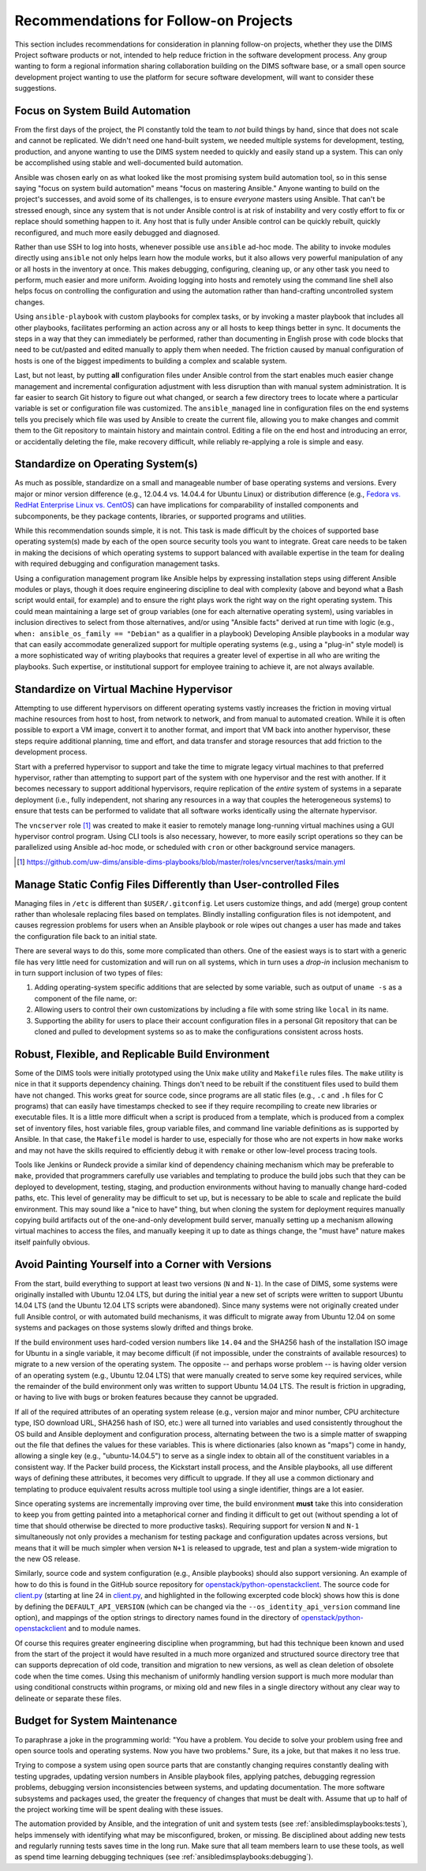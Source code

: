 .. _recommendations:

Recommendations for Follow-on Projects
======================================

This section includes recommendations for consideration in planning follow-on
projects, whether they use the DIMS Project software products or not, intended
to help reduce friction in the software development process. Any group
wanting to form a regional information sharing collaboration building
on the DIMS software base, or a small open source development project
wanting to use the platform for secure software development,
will want to consider these suggestions.

.. _ansibleFTW:

Focus on System Build Automation
--------------------------------

From the first days of the project, the PI constantly told the team to *not*
build things by hand, since that does not scale and cannot be replicated. We
didn't need one hand-built system, we needed multiple systems for development,
testing, production, and anyone wanting to use the DIMS system needed to
quickly and easily stand up a system. This can only be accomplished using
stable and well-documented build automation.

Ansible was chosen early on as what looked like the most promising system build
automation tool, so in this sense saying "focus on system build automation"
means "focus on mastering Ansible." Anyone wanting to build on the project's
successes, and avoid some of its challenges, is to ensure *everyone* masters
using Ansible. That can't be stressed enough, since any system that is not
under Ansible control is at risk of instability and very costly effort to fix
or replace should something happen to it. Any host that is fully under Ansible
control can be quickly rebuilt, quickly reconfigured, and much more easily
debugged and diagnosed.

Rather than use SSH to log into hosts, whenever possible use ``ansible`` ad-hoc
mode. The ability to invoke modules directly using ``ansible`` not only helps
learn how the module works, but it also allows very powerful manipulation of any
or all hosts in the inventory at once. This makes debugging, configuring,
cleaning up, or any other task you need to perform, much easier and more
uniform. Avoiding logging into hosts and remotely using the command line shell
also helps focus on controlling the configuration and using the automation
rather than hand-crafting uncontrolled system changes.

Using ``ansible-playbook`` with custom playbooks for complex tasks, or by
invoking a master playbook that includes all other playbooks, facilitates
performing an action across any or all hosts to keep things better in sync.
It documents the steps in a way that they can immediately be performed,
rather than documenting in English prose with code blocks that need to be
cut/pasted and edited manually to apply them when needed. The friction
caused by manual configuration of hosts is one of the biggest impediments
to building a complex and scalable system.

Last, but not least, by putting **all** configuration files under Ansible
control from the start enables much easier change management and incremental
configuration adjustment with less disruption than with manual system
administration. It is far easier to search Git history to figure out
what changed, or search a few directory trees to locate where a particular
variable is set or configuration file was customized. The ``ansible_managed``
line in configuration files on the end systems tells you precisely which
file was used by Ansible to create the current file, allowing you to make
changes and commit them to the Git repository to maintain history and
maintain control. Editing a file on the end host and introducing an error,
or accidentally deleting the file, make recovery difficult, while
reliably re-applying a role is simple and easy.

.. _standardOS:

Standardize on Operating System(s)
----------------------------------

As much as possible, standardize on a small and manageable number of base
operating systems and versions. Every major or minor version difference (e.g.,
12.04.4 vs. 14.04.4 for Ubuntu Linux) or distribution difference (e.g., `Fedora
vs.  RedHat Enterprise Linux vs. CentOS`_) can have implications for
comparability of installed components and subcomponents, be they package
contents, libraries, or supported programs and utilities.

While this recommendation sounds simple, it is not. This task is made difficult
by the choices of supported base operating system(s) made by each of the open
source security tools you want to integrate. Great care needs to be taken in
making the decisions of which operating systems to support balanced with
available expertise in the team for dealing with required debugging and
configuration management tasks.

Using a configuration management program like Ansible helps by expressing
installation steps using different Ansible modules or plays, though it does
require engineering discipline to deal with complexity (above and beyond what a
Bash script would entail, for example) and to ensure the right plays work the
right way on the right operating system. This could mean maintaining a large
set of group variables (one for each alternative operating system), using
variables in inclusion directives to select from those alternatives, and/or
using "Ansible facts" derived at run time with logic (e.g., ``when:
ansible_os_family == "Debian"`` as a qualifier in a playbook)
Developing Ansible playbooks in a modular way that can easily accommodate
generalized support for multiple operating systems (e.g., using a "plug-in"
style model) is a more sophisticated way of writing playbooks that requires a
greater level of expertise in all who are writing the playbooks.  Such
expertise, or institutional support for employee training to achieve it, are
not always available.

.. _standardVM:

Standardize on Virtual Machine Hypervisor
-----------------------------------------

Attempting to use different hypervisors on different operating systems vastly
increases the friction in moving virtual machine resources from host to host,
from network to network, and from manual to automated creation. While it is
often possible to export a VM image, convert it to another format, and import
that VM back into another hypervisor, these steps require additional planning,
time and effort, and data transfer and storage resources that add friction to
the development process.

Start with a preferred hypervisor to support and take the time to migrate
legacy virtual machines to that preferred hypervisor, rather than attempting to
support part of the system with one hypervisor and the rest with another. If it
becomes necessary to support additional hypervisors, require replication of the
*entire* system of systems in a separate deployment (i.e., fully independent,
not sharing any resources in a way that couples the heterogeneous systems) to
ensure that tests can be performed to validate that all software works
identically using the alternate hypervisor.

The ``vncserver`` role [#vncserver]_ was created to make it easier to remotely manage
long-running virtual machines using a GUI hypervisor control program. Using
CLI tools is also necessary, however, to more easily script operations
so they can be parallelized using Ansible ad-hoc mode, or scheduled
with ``cron`` or other background service managers.

.. [#vncserver] https://github.com/uw-dims/ansible-dims-playbooks/blob/master/roles/vncserver/tasks/main.yml

.. _staticDynamicConfigs:

Manage Static Config Files Differently than User-controlled Files
-----------------------------------------------------------------

Managing files in ``/etc`` is different than ``$USER/.gitconfig``.  Let users
customize things, and add (merge) group content rather than wholesale replacing
files based on templates. Blindly installing configuration files is not
idempotent, and causes regression problems for users when an Ansible playbook
or role wipes out changes a user has made and takes the configuration file back
to an initial state.

There are several ways to do this, some more complicated than others.
One of the easiest ways is to start with a generic file has very little
need for customization and will run on all systems, which in turn uses
a *drop-in* inclusion mechanism to in turn support inclusion of two
types of files:

#. Adding operating-system specific additions that are selected by some
   variable, such as output of ``uname -s`` as a component of the file
   name, or:

#. Allowing users to control their own customizations by including a
   file with some string like ``local`` in its name.

#. Supporting the ability for users to place their account configuration
   files in a personal Git repository that can be cloned and pulled
   to development systems so as to make the configurations consistent
   across hosts.

.. _robustBuild:

Robust, Flexible, and Replicable Build Environment
--------------------------------------------------

Some of the DIMS tools were initially prototyped using the Unix ``make``
utility and ``Makefile`` rules files. The ``make`` utility is nice in that it
supports dependency chaining. Things don't need to be rebuilt if the
constituent files used to build them have not changed. This works great for
source code, since programs are all static files (e.g., ``.c`` and ``.h`` files
for C programs) that can easily have timestamps checked to see if they require
recompiling to create new libraries or executable files. It is a little more
difficult when a script is produced from a template, which is produced from a
complex set of inventory files, host variable files, group variable files, and
command line variable definitions as is supported by Ansible. In that case, the
``Makefile`` model is harder to use, especially for those who are not experts in how
``make`` works and may not have the skills required to efficiently debug
it with ``remake`` or other low-level process tracing tools.

Tools like Jenkins or Rundeck provide a similar kind of dependency chaining
mechanism which may be preferable to ``make``, provided that programmers
carefully use variables and templating to produce the build jobs such that they
can be deployed to development, testing, staging, and production environments
without having to manually change hard-coded paths, etc.  This level of
generality may be difficult to set up, but is necessary to be able to scale and
replicate the build environment. This may sound like a "nice to have" thing,
but when cloning the system for deployment requires manually copying
build artifacts out of the one-and-only development build server, manually
setting up a mechanism allowing virtual machines to access the files,
and manually keeping it up to date as things change, the "must have"
nature makes itself painfully obvious.

.. _multiVersionSupport:

Avoid Painting Yourself into a Corner with Versions
---------------------------------------------------

From the start, build everything to support at least two versions (``N`` and
``N-1``). In the case of DIMS, some systems were originally installed with
Ubuntu 12.04 LTS, but during the initial year a new set of scripts were
written to support Ubuntu 14.04 LTS (and the Ubuntu 12.04 LTS scripts were
abandoned). Since many systems were not originally created under full
Ansible control, or with automated build mechanisms, it was difficult
to migrate away from Ubuntu 12.04 on some systems and packages on those
systems slowly drifted and things broke.

If the build environment uses hard-coded version numbers like ``14.04`` and the
SHA256 hash of the installation ISO image for Ubuntu in a single variable, it
may become difficult (if not impossible, under the constraints of available
resources) to migrate to a new version of the operating system. The opposite --
and perhaps worse problem -- is having older version of an operating system
(e.g., Ubuntu 12.04 LTS) that were manually created to serve some key required
services, while the remainder of the build environment only was written to
support Ubuntu 14.04 LTS. The result is friction in upgrading, or having to
live with bugs or broken features because they cannot be upgraded.

If all of the required attributes of an operating system release (e.g., version
major and minor number, CPU architecture type, ISO download URL, SHA256 hash of
ISO, etc.) were all turned into variables and used consistently throughout the
OS build and Ansible deployment and configuration process, alternating between
the two is a simple matter of swapping out the file that defines the values for
these variables. This is where dictionaries (also known as "maps") come in
handy, allowing a single key (e.g., "ubuntu-14.04.5") to serve as a single
index to obtain all of the constituent variables in a consistent way.  If the
Packer build process, the Kickstart install process, and the Ansible playbooks,
all use different ways of defining these attributes, it becomes very difficult
to upgrade. If they all use a common dictionary and templating to produce
equivalent results across multiple tool using a single identifier, things are a
lot easier.

Since operating systems are incrementally improving over time, the build
environment **must** take this into consideration to keep you from getting
painted into a metaphorical corner and finding it difficult to get out (without
spending a lot of time that should otherwise be directed to more productive
tasks).  Requiring support for version ``N`` and ``N-1`` simultaneously not
only provides a mechanism for testing package and configuration updates across
versions, but means that it will be much simpler when version ``N+1`` is
released to upgrade, test and plan a system-wide migration to the new OS
release.

Similarly, source code and system configuration (e.g., Ansible playbooks)
should also support versioning. An example of how to do this is found
in the GitHub source repository for `openstack/python-openstackclient`_.
The source code for `client.py`_ (starting at line 24 in `client.py`_,
and highlighted in the following excerpted code block) shows how this is done
by defining the ``DEFAULT_API_VERSION`` (which can be changed via the
``--os_identity_api_version`` command line option), and mappings of the option strings to directory names found in the
directory of `openstack/python-openstackclient`_ and to module names.

.. _clientpy:

.. code-block:: python
   :emphasize-lines: 1,2,5-7,12-14
   :caption: Excerpt of ``client.py`` showing version support

    DEFAULT_API_VERSION = '3'
    API_VERSION_OPTION = 'os_identity_api_version'
    API_NAME = 'identity'
    API_VERSIONS = {
        '2.0': 'openstackclient.identity.client.IdentityClientv2',
        '2': 'openstackclient.identity.client.IdentityClientv2',
        '3': 'keystoneclient.v3.client.Client',
    }
    
    # Translate our API version to auth plugin version prefix
    AUTH_VERSIONS = {
        '2.0': 'v2',
        '2': 'v2',
        '3': 'v3',
    }

..

Of course this requires greater engineering discipline when programming, but
had this technique been known and used from the start of the project it would
have resulted in a much more organized and structured source directory tree
that can supports deprecation of old code, transition and migration to new
versions, as well as clean deletion of obsolete code when the time comes. Using
this mechanism of uniformly handling version support is much more modular than
using conditional constructs within programs, or mixing old and new files in a
single directory without any clear way to delineate or separate these files.


Budget for System Maintenance
-----------------------------

To paraphrase a joke in the programming world: "You have a problem. You decide
to solve your problem using free and open source tools and operating systems.
Now you have two problems." Sure, its a joke, but that makes it no less true.

Trying to compose a system using open source parts that are constantly changing
requires constantly dealing with testing upgrades, updating version numbers
in Ansible playbook files, applying patches, debugging regression problems,
debugging version inconsistencies between systems, and updating
documentation. The more software subsystems and packages used, the
greater the frequency of changes that must be dealt with. Assume that up to
half of the project working time will be spent dealing with these issues.

The automation provided by Ansible, and the integration of unit and system
tests (see :ref:`ansibledimsplaybooks:tests`), helps immensely with identifying
what may be misconfigured, broken, or missing. Be disciplined about adding
new tests and regularly running tests saves time in the long run. Make sure
that all team members learn to use these tools, as well as spend time
learning debugging techniques (see :ref:`ansibledimsplaybooks:debugging`).


.. _Fedora vs. RedHat Enterprise Linux vs. CentOS: https://danielmiessler.com/study/fedora_redhat_centos/
.. _client.py: https://github.com/openstack/python-openstackclient/blob/master/openstackclient/identity/client.py#L24
.. _openstack/python-openstackclient: https://github.com/openstack/python-openstackclient/tree/master/openstackclient/identity
